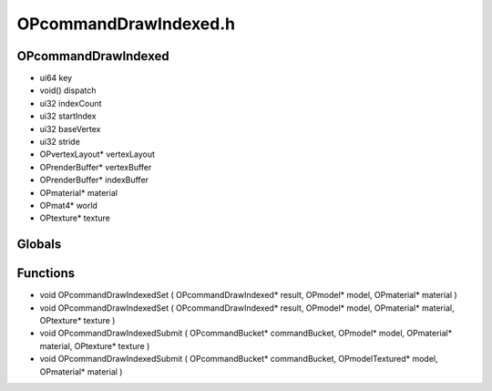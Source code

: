 OPcommandDrawIndexed.h
=========

OPcommandDrawIndexed
----------------
- ui64 key
- void() dispatch
- ui32 indexCount
- ui32 startIndex
- ui32 baseVertex
- ui32 stride
- OPvertexLayout* vertexLayout
- OPrenderBuffer* vertexBuffer
- OPrenderBuffer* indexBuffer
- OPmaterial* material
- OPmat4* world
- OPtexture* texture

.. epigraph::
	.. raw:: html

		Draws a mesh that has both a vertex buffer and an index buffer<br />

Globals
----------------
Functions
----------------
- void OPcommandDrawIndexedSet ( OPcommandDrawIndexed* result, OPmodel* model, OPmaterial* material )
- void OPcommandDrawIndexedSet ( OPcommandDrawIndexed* result, OPmodel* model, OPmaterial* material, OPtexture* texture )
- void OPcommandDrawIndexedSubmit ( OPcommandBucket* commandBucket, OPmodel* model, OPmaterial* material, OPtexture* texture )
- void OPcommandDrawIndexedSubmit ( OPcommandBucket* commandBucket, OPmodelTextured* model, OPmaterial* material )